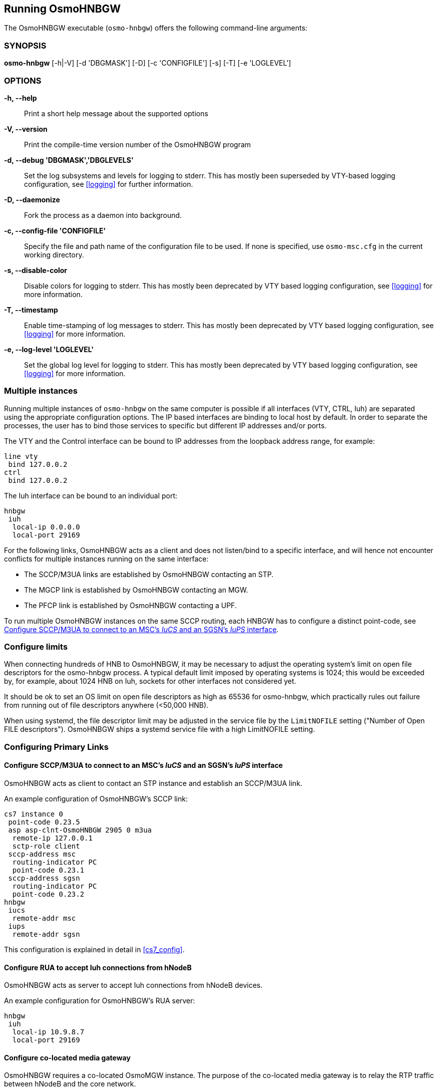 == Running OsmoHNBGW

The OsmoHNBGW executable (`osmo-hnbgw`) offers the following command-line
arguments:

=== SYNOPSIS

*osmo-hnbgw* [-h|-V] [-d 'DBGMASK'] [-D] [-c 'CONFIGFILE'] [-s] [-T] [-e 'LOGLEVEL']

=== OPTIONS

*-h, --help*::
	Print a short help message about the supported options
*-V, --version*::
	Print the compile-time version number of the OsmoHNBGW program
*-d, --debug 'DBGMASK','DBGLEVELS'*::
	Set the log subsystems and levels for logging to stderr. This
	has mostly been superseded by VTY-based logging configuration,
	see <<logging>> for further information.
*-D, --daemonize*::
	Fork the process as a daemon into background.
*-c, --config-file 'CONFIGFILE'*::
	Specify the file and path name of the configuration file to be
	used. If none is specified, use `osmo-msc.cfg` in the current
	working directory.
*-s, --disable-color*::
	Disable colors for logging to stderr. This has mostly been
	deprecated by VTY based logging configuration, see <<logging>>
	for more information.
*-T, --timestamp*::
	Enable time-stamping of log messages to stderr. This has mostly
	been deprecated by VTY based logging configuration, see
	<<logging>> for more information.
*-e, --log-level 'LOGLEVEL'*::
	Set the global log level for logging to stderr. This has mostly
	been deprecated by VTY based logging configuration, see
	<<logging>> for more information.


=== Multiple instances

Running multiple instances of `osmo-hnbgw` on the same computer is possible if
all interfaces (VTY, CTRL, Iuh) are separated using the appropriate
configuration options. The IP based interfaces are binding to local host by
default. In order to separate the processes, the user has to bind those
services to specific but different IP addresses and/or ports.

The VTY and the Control interface can be bound to IP addresses from the loopback
address range, for example:

----
line vty
 bind 127.0.0.2
ctrl
 bind 127.0.0.2
----

The Iuh interface can be bound to an individual port:

----
hnbgw
 iuh
  local-ip 0.0.0.0
  local-port 29169
----

For the following links, OsmoHNBGW acts as a client and does not listen/bind to a
specific interface, and will hence not encounter conflicts for multiple instances
running on the same interface:

- The SCCP/M3UA links are established by OsmoHNBGW contacting an STP.
- The MGCP link is established by OsmoHNBGW contacting an MGW.
- The PFCP link is established by OsmoHNBGW contacting a UPF.

To run multiple OsmoHNBGW instances on the same SCCP routing, each HNBGW has to
configure a distinct point-code, see <<configure_iucs_iups>>.


=== Configure limits

When connecting hundreds of HNB to OsmoHNBGW, it may be necessary to adjust the
operating system's limit on open file descriptors for the osmo-hnbgw process. A
typical default limit imposed by operating systems is 1024; this would be
exceeded by, for example, about 1024 HNB on Iuh, sockets for other interfaces
not considered yet.

It should be ok to set an OS limit on open file descriptors as high as 65536
for osmo-hnbgw, which practically rules out failure from running out of file
descriptors anywhere (<50,000 HNB).

When using systemd, the file descriptor limit may be adjusted in the service
file by the `LimitNOFILE` setting ("Number of Open FILE descriptors").
OsmoHNBGW ships a systemd service file with a high LimitNOFILE setting.


=== Configuring Primary Links

[[configure_iucs_iups]]
==== Configure SCCP/M3UA to connect to an MSC's _IuCS_ and an SGSN's _IuPS_ interface

OsmoHNBGW acts as client to contact an STP instance and establish an SCCP/M3UA
link.

An example configuration of OsmoHNBGW's SCCP link:

----
cs7 instance 0
 point-code 0.23.5
 asp asp-clnt-OsmoHNBGW 2905 0 m3ua
  remote-ip 127.0.0.1
  sctp-role client
 sccp-address msc
  routing-indicator PC
  point-code 0.23.1
 sccp-address sgsn
  routing-indicator PC
  point-code 0.23.2
hnbgw
 iucs
  remote-addr msc
 iups
  remote-addr sgsn
----

This configuration is explained in detail in <<cs7_config>>.

==== Configure RUA to accept Iuh connections from hNodeB

OsmoHNBGW acts as server to accept Iuh connections from hNodeB devices.

An example configuration for OsmoHNBGW's RUA server:

----
hnbgw
 iuh
  local-ip 10.9.8.7
  local-port 29169
----

==== Configure co-located media gateway

OsmoHNBGW requires a co-located OsmoMGW instance. The purpose of the co-located
media gateway is to relay the RTP traffic between hNodeB and the core network.

For security reasons the RAN network is kept separate and isolated from the
core network. Both networks will usually have no transparent routing in between
them. The co-located media gateway provides an interface between hNodeB and core
network across this boundary.

The configuration is done under the hnbgw node along with `iucs` and `iups`.

An example configuration for OsmoHNBGW's MGCP client:

----
hnbgw
 mgw 0
  remote-ip 127.0.0.1
  remote-port 2427
  reset-endpoint rtpbridge/* <1>
----
<1> The 'reset-endpoint' setting instructs the OsmoMGW to send a wildcarded
DLCX to the media gateway. This helps to clear lingering calls from the
media gateway when the OsmoHNBGW is restarted.

OsmoHNBGW is also able to handle a pool of media gateways for load
distribution. See also <<mgw_pooling>>.

[NOTE]
====
Previous versions of OsmoHNBGW didn't have the 'mgw' VTY node and
hence didn't support the MGW pooling feature. Therefore, historically the MGW
related commands where placed under the `mgcp` VTY node. The MGW related commands
under the `mgcp` VTY are still parsed and used but its use is deprecated and
hence discouraged in favour of the new `mgw` node. Writing the config to a file
from within OsmoHNBGW will automatically convert the config to use the new `mgw`
node.
====

==== Configure co-located User Plane Function

OsmoHNBGW optionally supports relaying the GTP user plane via a co-located UPF,
which is controlled by the PFCP protocol.

PFCP support is optional at compile time, as well as run time. To use a co-located UPF,

* osmo-hnbgw needs to be compiled with 'configure --enable-pfcp',
* and osmo-hnbgw.cfg needs to configure a 'pfcp' / 'remote-addr' and
  'local-addr'.

The following example configures OsmoHNBGW to associate via PFCP with a UPF
listening on UDP 127.0.0.2:8805, ready to setup GTP tunnel relays.

----
hnbgw
 pfcp
  remote-addr 127.0.0.2
  local-addr 127.0.0.1
----

3GPP TS 29.244 4.2.2 specifies that PFCP Request messages shall be sent to UDP
port 8805, i.e. the PFCP port is fixed as 8805 and currently not configurable in
osmo-hnbgw.

Setting a 'local-addr' is required: the PFCP protocol features a Node ID, which
uniquely identifies PFCP peers across different interfaces. According to the
PFCP specification, the Node ID can be a fully-qualified domain name (FQDN) or
an IP address. Currently, osmo-hnbgw has no support for using an FQDN as Node
ID, and so far uses the 'local-addr' as local Node ID -- hence the 'local-addr'
must not be "0.0.0.0", which is an unfortunate consequence. This is likely to
improve in the future, see https://osmocom.org/issues/5647 .
